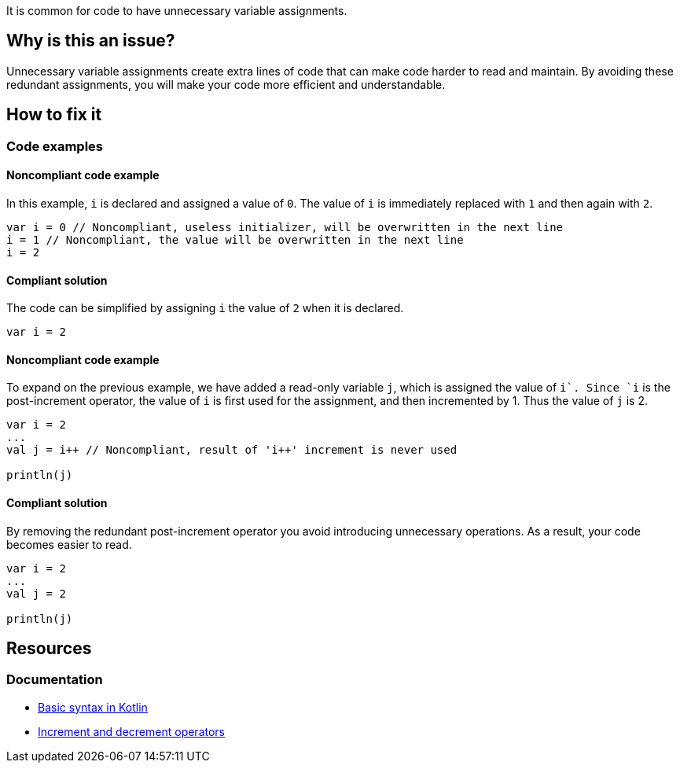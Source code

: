 It is common for code to have unnecessary variable assignments.

== Why is this an issue?

Unnecessary variable assignments create extra lines of code that can make code harder to read and maintain. By avoiding these redundant assignments, you will make your code more efficient and understandable. 

== How to fix it

=== Code examples

==== Noncompliant code example

In this example, `i` is declared and assigned a value of `0`. The value of `i` is immediately replaced with `1` and then again with `2`.

[source,kotlin]
----
var i = 0 // Noncompliant, useless initializer, will be overwritten in the next line
i = 1 // Noncompliant, the value will be overwritten in the next line
i = 2 
----

==== Compliant solution

The code can be simplified by assigning `i` the value of `2` when it is declared.

[source,kotlin]
----
var i = 2 
----

==== Noncompliant code example

To expand on the previous example, we have added a read-only variable `j`, which is assigned the value of `i++`. Since `i++` is the post-increment operator, the value of `i` is first used for the assignment, and then incremented by 1. Thus the value of `j` is 2.

[source,kotlin]
----
var i = 2 
...
val j = i++ // Noncompliant, result of 'i++' increment is never used

println(j)
----

==== Compliant solution

By removing the redundant post-increment operator you avoid introducing unnecessary operations. As a result, your code becomes easier to read.

[source,kotlin]
----
var i = 2 
...
val j = 2

println(j)

----

== Resources

=== Documentation
* https://kotlinlang.org/docs/basic-syntax.html[Basic syntax in Kotlin]
* https://kotlinlang.org/docs/operator-overloading.html#increments-and-decrements[Increment and decrement operators]
